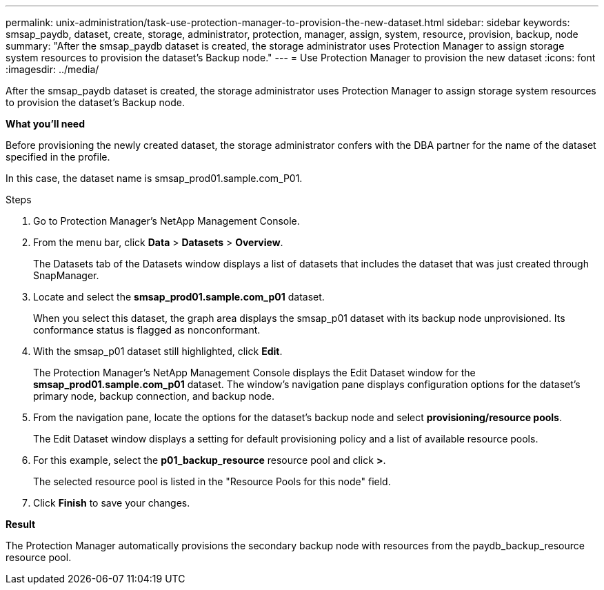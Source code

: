 ---
permalink: unix-administration/task-use-protection-manager-to-provision-the-new-dataset.html
sidebar: sidebar
keywords: smsap_paydb, dataset, create, storage, administrator, protection, manager, assign, system, resource, provision, backup, node
summary: "After the smsap_paydb dataset is created, the storage administrator uses Protection Manager to assign storage system resources to provision the dataset’s Backup node."
---
= Use Protection Manager to provision the new dataset
:icons: font
:imagesdir: ../media/

[.lead]
After the smsap_paydb dataset is created, the storage administrator uses Protection Manager to assign storage system resources to provision the dataset's Backup node.

*What you'll need*

Before provisioning the newly created dataset, the storage administrator confers with the DBA partner for the name of the dataset specified in the profile.

In this case, the dataset name is smsap_prod01.sample.com_P01.

.Steps

. Go to Protection Manager's NetApp Management Console.
. From the menu bar, click *Data* > *Datasets* > *Overview*.
+
The Datasets tab of the Datasets window displays a list of datasets that includes the dataset that was just created through SnapManager.

. Locate and select the *smsap_prod01.sample.com_p01* dataset.
+
When you select this dataset, the graph area displays the smsap_p01 dataset with its backup node unprovisioned. Its conformance status is flagged as nonconformant.

. With the smsap_p01 dataset still highlighted, click *Edit*.
+
The Protection Manager's NetApp Management Console displays the Edit Dataset window for the *smsap_prod01.sample.com_p01* dataset. The window's navigation pane displays configuration options for the dataset's primary node, backup connection, and backup node.

. From the navigation pane, locate the options for the dataset's backup node and select *provisioning/resource pools*.
+
The Edit Dataset window displays a setting for default provisioning policy and a list of available resource pools.

. For this example, select the *p01_backup_resource* resource pool and click *>*.
+
The selected resource pool is listed in the "Resource Pools for this node" field.

. Click *Finish* to save your changes.

*Result*

The Protection Manager automatically provisions the secondary backup node with resources from the paydb_backup_resource resource pool.
